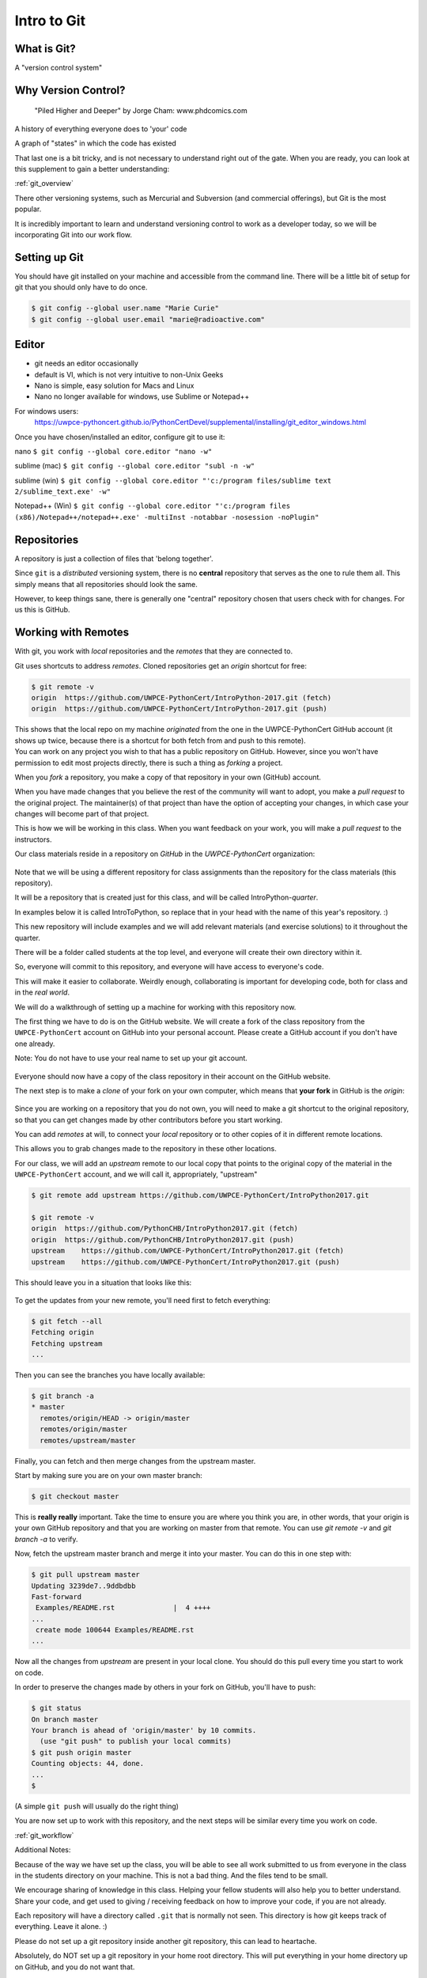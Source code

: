 .. _git:

############
Intro to Git
############

What is Git?
------------

A "version control system"

Why Version Control?
--------------------

.. figure:: ../_static/phd101212s.gif

   "Piled Higher and Deeper" by Jorge Cham: www.phdcomics.com

A history of everything everyone does to 'your' code

A graph of "states" in which the code has existed

That last one is a bit tricky, and is not necessary to understand right out of the gate. When you are ready, you can look at this supplement to gain a better understanding:

:ref:`git_overview`

There other versioning systems, such as Mercurial and Subversion (and commercial offerings), but Git is the most popular.

It is incredibly important to learn and understand versioning control to work as a developer today, so we will be incorporating Git into our work flow.


Setting up Git
--------------

You should have git installed on your machine and accessible from the command line. There will be a little bit of setup for git that you should only have to do once.

.. code-block:: bash

   $ git config --global user.name "Marie Curie"
   $ git config --global user.email "marie@radioactive.com"


Editor
------

* git needs an editor occasionally
* default is VI, which is not very intuitive to non-Unix Geeks
* Nano is simple, easy solution for Macs and Linux
* Nano no longer available for windows, use Sublime or Notepad++

For windows users:
 https://uwpce-pythoncert.github.io/PythonCertDevel/supplemental/installing/git_editor_windows.html

Once you have chosen/installed an editor, configure git to use it:

nano
``$ git config --global core.editor "nano -w"``

sublime (mac)
``$ git config --global core.editor "subl -n -w"``

sublime (win)
``$ git config --global core.editor "'c:/program files/sublime text 2/sublime_text.exe' -w"``

Notepad++ (Win)
``$ git config --global core.editor "'c:/program files (x86)/Notepad++/notepad++.exe' -multiInst -notabbar -nosession -noPlugin"``

Repositories
------------

A repository is just a collection of files that 'belong together'.

Since ``git`` is a *distributed* versioning system, there is no **central**
repository that serves as the one to rule them all. This simply means that all repositories should look the same.

However, to keep things sane, there is generally one "central" repository chosen that users check with for changes. For us this is GitHub.

Working with Remotes
--------------------

With git, you work with *local* repositories and the *remotes* that they are connected to.

.. container::

   Git uses shortcuts to address *remotes*. Cloned repositories get an *origin* shortcut for free:

   .. code-block:: bash

      $ git remote -v
      origin  https://github.com/UWPCE-PythonCert/IntroPython-2017.git (fetch)
      origin  https://github.com/UWPCE-PythonCert/IntroPython-2017.git (push)

   This shows that the local repo on my machine *originated* from the one in
   the UWPCE-PythonCert GitHub account (it shows up twice, because there is
   a shortcut for both fetch from and push to this remote).

.. container::

    You can work on any project you wish to that has a public repository on GitHub. However, since you won't have permission to edit most projects directly, there is such a thing as *forking* a project.

    When you *fork* a repository, you make a copy of that repository in your own (GitHub) account.

    When you have made changes that you believe the rest of the community will want to adopt, you make a *pull request* to the original project. The maintainer(s) of that project than have the option of accepting your changes, in which case your changes will become part of that project.

    This is how we will be working in this class. When you want feedback on your work, you will make a *pull request* to the instructors.


Our class materials reside in a repository on *GitHub* in the *UWPCE-PythonCert* organization:

.. figure:: /_static/remotes_start.png
   :width: 50%
   :class: center


Note that we will be using a different repository for class assignments than the repository for the class materials (this repository).

It will be a repository that is created just for this class, and will be called IntroPython-*quarter*.

In examples below it is called IntroToPython, so replace that in your head with the name of this year's repository. :)

This new repository will include examples and we will add relevant materials (and exercise solutions) to it throughout the quarter.

There will be a folder called students at the top level, and everyone will create their own directory within it.

So, everyone will commit to this repository, and everyone will have access to everyone's code.

This will make it easier to collaborate. Weirdly enough, collaborating is important for developing code, both for class and in the *real world*.

We will do a walkthrough of setting up a machine for working with this repository now.

The first thing we have to do is on the GitHub website. We will create a fork of the class repository from the ``UWPCE-PythonCert`` account on GitHub into your personal account. Please create a GitHub account if you don't have one already.

Note: You do not have to use your real name to set up your git account.

.. figure:: /_static/remotes_fork.png
   :width: 50%
   :class: center

Everyone should now have a copy of the class repository in their account on the GitHub website.

The next step is to make a *clone* of your fork on your own computer, which means that **your fork** in GitHub is the *origin*:

.. figure:: /_static/remotes_clone.png
   :width: 50%
   :class: center

Since you are working on a repository that you do not own, you will need to make a git shortcut to the
original repository, so that you can get changes made by other contributors before you start working.

You can add *remotes* at will, to connect your *local* repository or to other
copies of it in different remote locations.

.. container::

    This allows you to grab changes made to the repository in these other
    locations.

    For our class, we will add an *upstream* remote to our local copy that points to the original copy of the material in the ``UWPCE-PythonCert`` account, and we will call it, appropriately, "upstream"

    .. code-block:: bash

        $ git remote add upstream https://github.com/UWPCE-PythonCert/IntroPython2017.git

        $ git remote -v
        origin  https://github.com/PythonCHB/IntroPython2017.git (fetch)
        origin  https://github.com/PythonCHB/IntroPython2017.git (push)
        upstream    https://github.com/UWPCE-PythonCert/IntroPython2017.git (fetch)
        upstream    https://github.com/UWPCE-PythonCert/IntroPython2017.git (push)

This should leave you in a situation that looks like this:

.. figure:: /_static/remotes_upstream.png
    :width: 50%
    :class: center

To get the updates from your new remote, you'll need first to fetch everything:

.. code-block:: bash

    $ git fetch --all
    Fetching origin
    Fetching upstream
    ...

Then you can see the branches you have locally available:

.. code-block:: bash

  $ git branch -a
  * master
    remotes/origin/HEAD -> origin/master
    remotes/origin/master
    remotes/upstream/master

Finally, you can fetch and then merge changes from the upstream master.

Start by making sure you are on your own master branch:

.. code-block:: bash

    $ git checkout master

This is **really really** important. Take the time to ensure you are where you think you are, in other words, that your origin is your own GitHub repository and that you are working on master from that remote.
You can use `git remote -v` and `git branch -a` to verify.

Now, fetch the upstream master branch and merge it into your master.
You can do this in one step with:

.. code-block:: bash

  $ git pull upstream master
  Updating 3239de7..9ddbdbb
  Fast-forward
   Examples/README.rst              |  4 ++++
  ...
   create mode 100644 Examples/README.rst
  ...


Now all the changes from *upstream* are present in your local clone.
You should do this pull every time you start to work on code.

In order to preserve the changes made by others in your fork on GitHub, you'll have to push:

.. code-block:: bash

    $ git status
    On branch master
    Your branch is ahead of 'origin/master' by 10 commits.
      (use "git push" to publish your local commits)
    $ git push origin master
    Counting objects: 44, done.
    ...
    $

(A simple ``git push`` will usually do the right thing)

You are now set up to work with this repository, and the next steps will be similar every time you work on code.

:ref:`git_workflow`

Additional Notes:

Because of the way we have set up the class, you will be able
to see all work submitted to us from everyone in the class in
the students directory on your machine. This is not a bad thing.
And the files tend to be small.

We encourage sharing of knowledge in this class. Helping your
fellow students will also help you to better understand. Share
your code, and get used to giving / receiving feedback on how to
improve your code, if you are not already.

Each repository will have a directory called ``.git`` that is normally
not seen. This directory is how git keeps track of everything. Leave it alone. :)

Please do not set up a git repository inside another git repository, this can lead to heartache.

Absolutely, do NOT set up a git repository in your home root directory.
This will put everything in your home directory up on GitHub, and you do not want that.

Setting up new repositories can be confusing because when you clone a git repository it creates
the directory that will be the repository, but when you are creating a new
repository, you need to first be **IN** the directory in which you want the
repository to be rooted. Please ask if this does not make sense.

Additional Resources:

git tutorial:
https://try.github.io/levels/1/challenges/1

basic git commands:
https://confluence.atlassian.com/bitbucketserver/basic-git-commands-776639767.html
